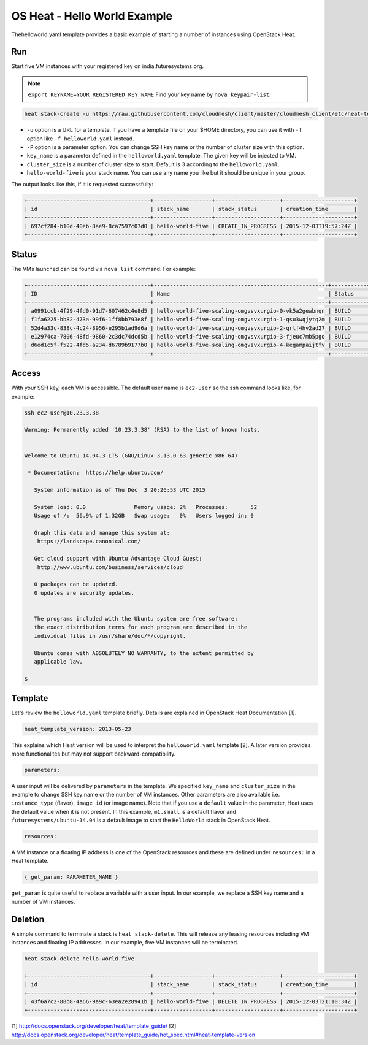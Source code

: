 
OS Heat - Hello World Example
===============================================================================

Thehelloworld.yaml template provides a basic example of starting a number of
instances using OpenStack Heat.


Run
-------------------------------------------------------------------------------

Start five VM instances with your registered key on india.futuresystems.org.

.. note:: ``export KEYNAME=YOUR_REGISTERED_KEY_NAME`` Find your key name by ``nova keypair-list``.

.. code::

  heat stack-create -u https://raw.githubusercontent.com/cloudmesh/client/master/cloudmesh_client/etc/heat-templates/helloworld/helloworld.yaml -P "key_name=$KEYNAME;cluster_size=5" hello-world-five

* ``-u`` option is a URL for a template. If you have a template file on your $HOME directory, you can use it with ``-f`` option like ``-f helloworld.yaml`` instead.
* ``-P`` option is a parameter option. You can change SSH key name or the number of cluster size with this option.
* ``key_name`` is a parameter defined in the ``helloworld.yaml`` template. The given key will be injected to VM.
* ``cluster_size`` is a number of cluster size to start. Default is 3 according to the ``helloworld.yaml``.
* ``hello-world-five`` is your stack name. You can use any name you like but it should be unique in your group.

The output looks like this, if it is requested successfully:

.. code::

   +--------------------------------------+------------------+--------------------+----------------------+
   | id                                   | stack_name       | stack_status       | creation_time        |
   +--------------------------------------+------------------+--------------------+----------------------+
   | 697cf284-b10d-40eb-8ae9-8ca7597c07d0 | hello-world-five | CREATE_IN_PROGRESS | 2015-12-03T19:57:24Z |
   +--------------------------------------+------------------+--------------------+----------------------+

Status
-------------------------------------------------------------------------------

The VMs launched can be found via ``nova list`` command. For example:

.. code::

        +--------------------------------------+------------------------------------------------------+-----------+------------+-------------+--------------------------------------+
        | ID                                   | Name                                                 | Status    | Task State | Power State | Networks                             |
        +--------------------------------------+------------------------------------------------------+-----------+------------+-------------+--------------------------------------+
        | a0991ccb-4f29-4fd0-91d7-607462c4e8d5 | hello-world-five-scaling-omgvsvxurgio-0-vk5a2gewbnqn | BUILD     | spawning   | NOSTATE     | int-net=10.23.3.38                   |
        | f1fa6225-bb82-473a-99f6-1ff8bb793e8f | hello-world-five-scaling-omgvsvxurgio-1-qsu3wqjytq2m | BUILD     | spawning   | NOSTATE     | int-net=10.23.3.37                   |
        | 52d4a33c-838c-4c24-8956-e295b1ad9d6a | hello-world-five-scaling-omgvsvxurgio-2-qrtf4hv2ad27 | BUILD     | spawning   | NOSTATE     | int-net=10.23.3.4                    |
        | e12974ca-7806-48fd-9860-2c3dc74dcd5b | hello-world-five-scaling-omgvsvxurgio-3-fjeuc7mb5pgo | BUILD     | spawning   | NOSTATE     | int-net=10.23.3.39                   |
        | d6ed1c5f-f522-4fd5-a234-d6789b9177b0 | hello-world-five-scaling-omgvsvxurgio-4-kegampaijtfv | BUILD     | spawning   | NOSTATE     | int-net=10.23.3.40                   |
        +--------------------------------------+------------------------------------------------------+-----------+------------+-------------+--------------------------------------+

Access
-------------------------------------------------------------------------------

With your SSH key, each VM is accessible. The default user name is ``ec2-user``
so the ssh command looks like, for example:

.. code::

   ssh ec2-user@10.23.3.38

   Warning: Permanently added '10.23.3.38' (RSA) to the list of known hosts.


   Welcome to Ubuntu 14.04.3 LTS (GNU/Linux 3.13.0-63-generic x86_64)

    * Documentation:  https://help.ubuntu.com/

      System information as of Thu Dec  3 20:26:53 UTC 2015

      System load: 0.0               Memory usage: 2%   Processes:       52
      Usage of /:  56.9% of 1.32GB   Swap usage:   0%   Users logged in: 0

      Graph this data and manage this system at:
       https://landscape.canonical.com/

      Get cloud support with Ubuntu Advantage Cloud Guest:
       http://www.ubuntu.com/business/services/cloud

      0 packages can be updated.
      0 updates are security updates.


      The programs included with the Ubuntu system are free software;
      the exact distribution terms for each program are described in the
      individual files in /usr/share/doc/*/copyright.

      Ubuntu comes with ABSOLUTELY NO WARRANTY, to the extent permitted by
      applicable law.

   $

Template
-------------------------------------------------------------------------------

Let's review the ``helloworld.yaml`` template briefly. Details are explained in
OpenStack Heat Documentation [1].

.. code::

  heat_template_version: 2013-05-23

This explains which Heat version will be used to interpret the
``helloworld.yaml`` template [2].  A later version provides more functionalites
but may not support backward-compatibility.

.. code::

  parameters:

A user input will be delivered by ``parameters`` in the template. We specified
``key_name`` and ``cluster_size`` in the example to change SSH key name or the
number of VM instances. Other parameters are also available i.e.
``instance_type`` (flavor), ``image_id`` (or image name). Note that if you use
a ``default`` value in the parameter, Heat uses the default value when it is
not present. In this example, ``m1.small`` is a default flavor and
``futuresystems/ubuntu-14.04`` is a default image to start the ``HelloWorld``
stack in OpenStack Heat.

.. code::

  resources:

A VM instance or a floating IP address is one of the OpenStack resources and
these are defined under ``resources:`` in a Heat template.


.. code::

  { get_param: PARAMETER_NAME }

``get_param`` is quite useful to replace a variable with a user input. In our
example, we replace a SSH key name and a number of VM instances.


Deletion
-------------------------------------------------------------------------------

A simple command to terminate a stack is ``heat stack-delete``. This will
release any leasing resources including VM instances and floating IP addresses.
In our example, five VM instances will be terminated.


.. code::

  heat stack-delete hello-world-five

  +--------------------------------------+------------------+--------------------+----------------------+
  | id                                   | stack_name       | stack_status       | creation_time        |
  +--------------------------------------+------------------+--------------------+----------------------+
  | 43f6a7c2-88b8-4a66-9a9c-63ea2e28941b | hello-world-five | DELETE_IN_PROGRESS | 2015-12-03T21:10:34Z |
  +--------------------------------------+------------------+--------------------+----------------------+

[1] http://docs.openstack.org/developer/heat/template_guide/
[2] http://docs.openstack.org/developer/heat/template_guide/hot_spec.html#heat-template-version
